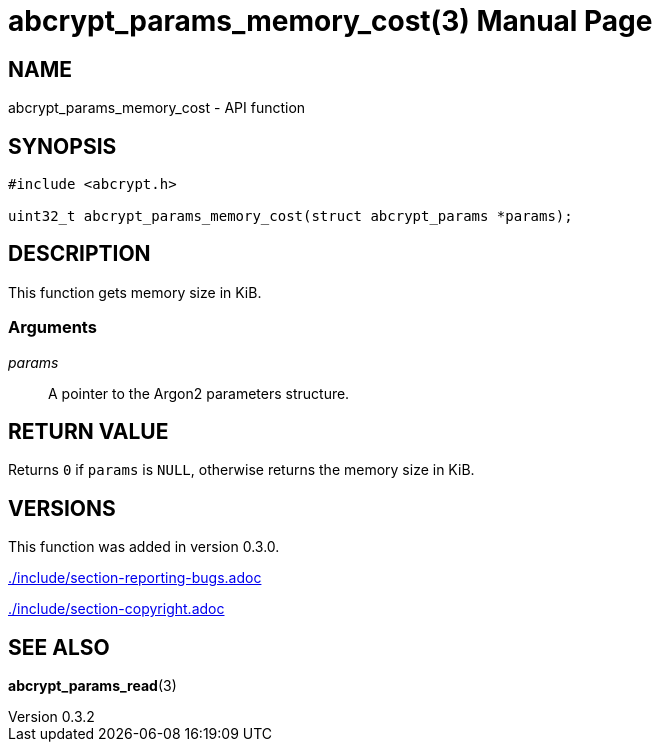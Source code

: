 // SPDX-FileCopyrightText: 2024 Shun Sakai
//
// SPDX-License-Identifier: CC-BY-4.0

= abcrypt_params_memory_cost(3)
// Specify in UTC.
:docdate: 2024-04-13
:revnumber: 0.3.2
:doctype: manpage
:mansource: abcrypt-capi {revnumber}
:manmanual: Library Functions Manual
ifndef::site-gen-antora[:includedir: ./include]

== NAME

abcrypt_params_memory_cost - API function

== SYNOPSIS

[source,c]
----
#include <abcrypt.h>

uint32_t abcrypt_params_memory_cost(struct abcrypt_params *params);
----

== DESCRIPTION

This function gets memory size in KiB.

=== Arguments

_params_::

  A pointer to the Argon2 parameters structure.

== RETURN VALUE

Returns `0` if `params` is `NULL`, otherwise returns the memory size in KiB.

== VERSIONS

This function was added in version 0.3.0.

ifndef::site-gen-antora[include::{includedir}/section-reporting-bugs.adoc[]]
ifdef::site-gen-antora[include::partial$man/man3/include/section-reporting-bugs.adoc[]]

ifndef::site-gen-antora[include::{includedir}/section-copyright.adoc[]]
ifdef::site-gen-antora[include::partial$man/man3/include/section-copyright.adoc[]]

== SEE ALSO

*abcrypt_params_read*(3)
